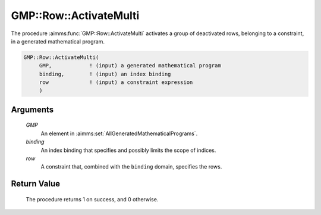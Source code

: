 .. aimms:procedure:: GMP::Row::ActivateMulti(GMP, row)

.. _GMP::Row::ActivateMulti:

GMP::Row::ActivateMulti
=======================

The procedure :aimms:func:`GMP::Row::ActivateMulti` activates a group of deactivated rows,
belonging to a constraint, in a generated mathematical program.

.. code-block:: aimms

    GMP::Row::ActivateMulti(
         GMP,            ! (input) a generated mathematical program
         binding,        ! (input) an index binding
         row             ! (input) a constraint expression
         )

Arguments
---------

    *GMP*
        An element in :aimms:set:`AllGeneratedMathematicalPrograms`.

    *binding*
        An index binding that specifies and possibly limits the scope of
        indices.

    *row*
        A constraint that, combined with the ``binding`` domain, specifies the
        rows.

Return Value
------------

    The procedure returns 1 on success, and 0 otherwise.

.. seealso::

    The routines :aimms:func:`GMP::Instance::Generate`, :aimms:func:`GMP::Row::Activate` and :aimms:func:`GMP::Row::Deactivate`.
